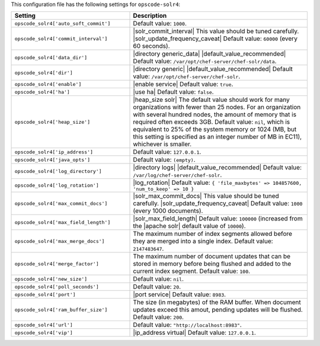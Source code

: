 .. The contents of this file are included in multiple topics.
.. THIS FILE SHOULD NOT BE MODIFIED VIA A PULL REQUEST.

This configuration file has the following settings for ``opscode-solr4``:

.. list-table::
   :widths: 200 300
   :header-rows: 1

   * - Setting
     - Description
   * - ``opscode_solr4['auto_soft_commit']``
     - Default value: ``1000``.
   * - ``opscode_solr4['commit_interval']``
     - |solr_commit_interval| This value should be tuned carefully. |solr_update_frequency_caveat| Default value: ``60000`` (every 60 seconds).
   * - ``opscode_solr4['data_dir']``
     - |directory generic_data| |default_value_recommended| Default value: ``/var/opt/chef-server/chef-solr/data``.
   * - ``opscode_solr4['dir']``
     - |directory generic| |default_value_recommended| Default value: ``/var/opt/chef-server/chef-solr``.
   * - ``opscode_solr4['enable']``
     - |enable service| Default value: ``true``.
   * - ``opscode_solr4['ha']``
     - |use ha| Default value: ``false``.
   * - ``opscode_solr4['heap_size']``
     - |heap_size solr| The default value should work for many organizations with fewer than 25 nodes. For an organization with several hundred nodes, the amount of memory that is required often exceeds 3GB. Default value: ``nil``, which is equivalent to 25% of the system memory or 1024 (MB, but this setting is specified as an integer number of MB in EC11), whichever is smaller.
   * - ``opscode_solr4['ip_address']``
     - Default value: ``127.0.0.1``.
   * - ``opscode_solr4['java_opts']``
     - Default value: ``(empty)``.
   * - ``opscode_solr4['log_directory']``
     - |directory logs| |default_value_recommended| Default value: ``/var/log/chef-server/chef-solr``.
   * - ``opscode_solr4['log_rotation']``
     - |log_rotation| Default value: ``{ 'file_maxbytes' => 104857600, 'num_to_keep' => 10 }``
   * - ``opscode_solr4['max_commit_docs']``
     - |solr_max_commit_docs| This value should be tuned carefully.  |solr_update_frequency_caveat| Default value: ``1000`` (every 1000 documents).
   * - ``opscode_solr4['max_field_length']``
     - |solr_max_field_length| Default value: ``100000`` (increased from the |apache solr| default value of ``10000``).
   * - ``opscode_solr4['max_merge_docs']``
     - The maximum number of index segments allowed before they are merged into a single index. Default value: ``2147483647``.
   * - ``opscode_solr4['merge_factor']``
     - The maximum number of document updates that can be stored in memory before being flushed and added to the current index segment. Default value: ``100``.
   * - ``opscode_solr4['new_size']``
     - Default value: ``nil``.
   * - ``opscode_solr4['poll_seconds']``
     - Default value: ``20``.
   * - ``opscode_solr4['port']``
     - |port service| Default value: ``8983``.
   * - ``opscode_solr4['ram_buffer_size']``
     - The size (in megabytes) of the RAM buffer. When document updates exceed this amout, pending updates will be flushed. Default value: ``200``.
   * - ``opscode_solr4['url']``
     - Default value: ``"http://localhost:8983"``.
   * - ``opscode_solr4['vip']``
     - |ip_address virtual| Default value: ``127.0.0.1``.
